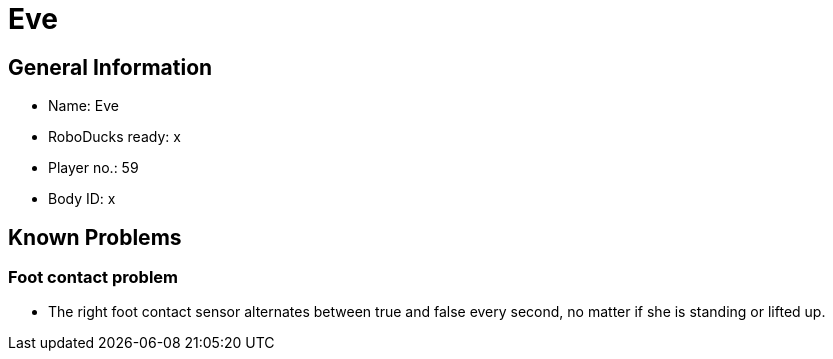 = Eve

== General Information
* Name: Eve
* RoboDucks ready: x
* Player no.: 59
* Body ID: x

== Known Problems

=== Foot contact problem
* The right foot contact sensor alternates between true and false every second,
no matter if she is standing or lifted up.
